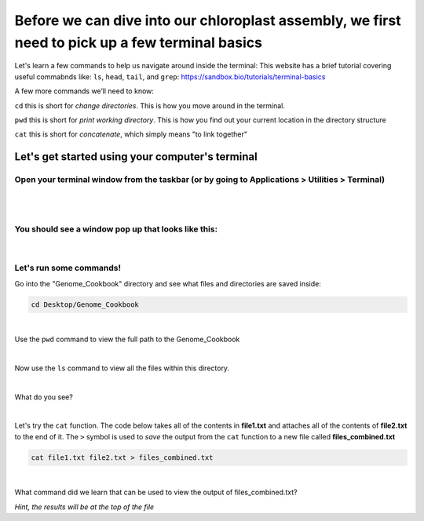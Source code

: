 Before we can dive into our chloroplast assembly, we first need to pick up a few terminal basics
=========================================

Let's learn a few commands to help us navigate around inside the terminal:
This website has a brief tutorial covering useful commabnds like: ``ls``, ``head``, ``tail``, and ``grep``:
https://sandbox.bio/tutorials/terminal-basics

A few more commands we’ll need to know: 

``cd`` this is short for *change directories*. This is how you move around in the terminal.

``pwd`` this is short for *print working directory*. This is how you find out your current location in the directory structure

``cat`` this is short for *concatenate*, which simply means "to link together"


Let's get started using your computer's terminal
^^^^^^^^^^^^^^^^^^^^^^^^^^^^^^^^^

Open your terminal window from the taskbar (or by going to Applications > Utilities > Terminal)
"""""""""""""""""""""""""""""
.. figure:: ../source/media/terminal_icon.png
    :alt: Terminal icon

|
|

You should see a window pop up that looks like this:
""""""""""""""""""""""""""""""

.. figure:: ../source/media/terminal.png
    :alt: Terminal

|

Let's run some commands!
""""""""""""""""""""""""

Go into the "Genome_Cookbook" directory and see what files and directories are saved inside:

.. code-block:: bash

    cd Desktop/Genome_Cookbook
|

Use the ``pwd`` command to view the full path to the Genome_Cookbook

|

Now use the ``ls`` command to view all the files within this directory. 

|

What do you see? 

|

Let's try the ``cat`` function. The code below takes all of the contents in **file1.txt** and attaches all of the contents of **file2.txt** to the end of it. The ``>`` symbol is used to *save* the output from the ``cat`` function to a new file called **files_combined.txt**

.. code-block:: bash

    cat file1.txt file2.txt > files_combined.txt
|
What command did we learn that can be used to view the output of files_combined.txt?

*Hint, the results will be at the top of the file*





